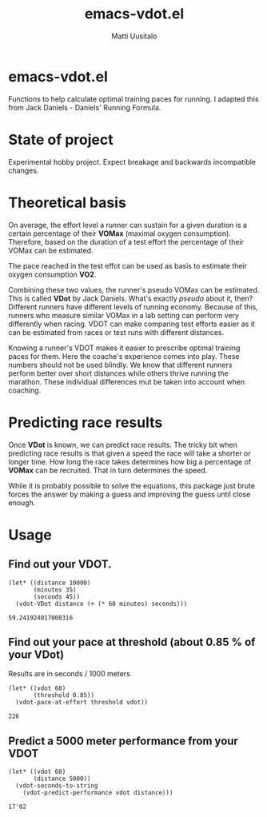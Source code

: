 #+TITLE: emacs-vdot.el
#+AUTHOR: Matti Uusitalo
* emacs-vdot.el
Functions to help calculate optimal training paces for running. I
adapted this from Jack Daniels - Daniels' Running Formula.
* State of project
Experimental hobby project. Expect breakage and backwards incompatible changes.
* Theoretical basis
On average, the effort level a runner can sustain for a given duration
is a certain percentage of their *VOMax* (maximal oxygen
consumption). Therefore, based on the duration of a test effort the
percentage of their VOMax can be estimated.

The pace reached in the test effot can be used as basis to estimate
their oxygen consumption *VO2*.

Combining these two values, the runner's pseudo VOMax can be
estimated. This is called *VDot* by Jack Daniels. What's exactly
/pseudo/ about it, then? Different runners have different levels of
running economy. Because of this, runners who measure similar VOMax in
a lab setting can perform very differently when racing. VDOT can make
comparing test efforts easier as it can be estimated from races or
test runs with different distances.

Knowing a runner's VDOT makes it easier to prescribe optimal training
paces for them. Here the coache's experience comes into play. These
numbers should not be used blindly. We know that different runners
perform better over short distances while others thrive running the
marathon. These individual differences mut be taken into account when
coaching.
* Predicting race results
Once *VDot* is known, we can predict race results. The tricky bit when
predicting race results is that given a speed the race will take a
shorter or longer time. How long the race takes determines how big a
percentage of *VOMax* can be recruited. That in turn determines the
speed.

While it is probably possible to solve the equations, this package
just brute forces the answer by making a guess and improving the guess
until close enough.
* Usage
** Find out your VDOT.

 #+BEGIN_SRC elisp :exports both
 (let* ((distance 10000)
        (minutes 35)
        (seconds 45))
   (vdot-VDot distance (+ (* 60 minutes) seconds)))
 #+END_SRC

 #+RESULTS:
 : 59.241924017008316

** Find out your pace at threshold (about 0.85 % of your VDot)
   Results are in seconds / 1000 meters
 #+BEGIN_SRC elisp :exports both
(let* ((vdot 60)
       (threshold 0.85))
  (vdot-pace-at-effort threshold vdot))
 #+END_SRC

 #+RESULTS:
 : 226

** Predict a 5000 meter performance from your VDOT
   #+BEGIN_SRC elisp :exports both
   (let* ((vdot 60)
          (distance 5000))
     (vdot-seconds-to-string
       (vdot-predict-performance vdot distance)))
   #+END_SRC

   #+RESULTS:
   : 17'02
